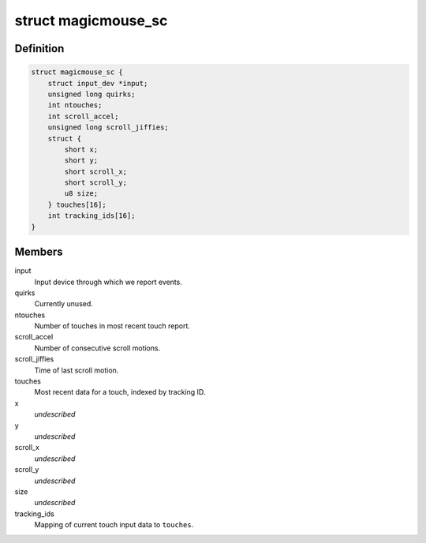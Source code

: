 .. -*- coding: utf-8; mode: rst -*-
.. src-file: drivers/hid/hid-magicmouse.c

.. _`magicmouse_sc`:

struct magicmouse_sc
====================

.. c:type:: struct magicmouse_sc

    Tracks Magic Mouse-specific data.

.. _`magicmouse_sc.definition`:

Definition
----------

.. code-block:: c

    struct magicmouse_sc {
        struct input_dev *input;
        unsigned long quirks;
        int ntouches;
        int scroll_accel;
        unsigned long scroll_jiffies;
        struct {
            short x;
            short y;
            short scroll_x;
            short scroll_y;
            u8 size;
        } touches[16];
        int tracking_ids[16];
    }

.. _`magicmouse_sc.members`:

Members
-------

input
    Input device through which we report events.

quirks
    Currently unused.

ntouches
    Number of touches in most recent touch report.

scroll_accel
    Number of consecutive scroll motions.

scroll_jiffies
    Time of last scroll motion.

touches
    Most recent data for a touch, indexed by tracking ID.

x
    *undescribed*

y
    *undescribed*

scroll_x
    *undescribed*

scroll_y
    *undescribed*

size
    *undescribed*

tracking_ids
    Mapping of current touch input data to \ ``touches``\ .

.. This file was automatic generated / don't edit.

